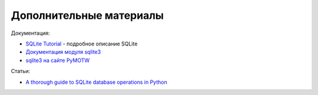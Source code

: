 Дополнительные материалы
------------------------

Документация:

-  `SQLite Tutorial <http://www.sqlitetutorial.net/>`__ - подробное
   описание SQLite
-  `Документация модуля
   sqlite3 <https://docs.python.org/3/library/sqlite3.html>`__
-  `sqlite3 на сайте PyMOTW <https://pymotw.com/3/sqlite3/index.html>`__

Статьи:

-  `A thorough guide to SQLite database operations in
   Python <http://sebastianraschka.com/Articles/2014_sqlite_in_python_tutorial.html>`__

